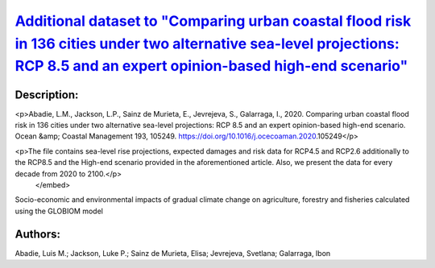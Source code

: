 
`Additional dataset to "Comparing urban coastal flood risk in 136 cities under two alternative sea-level projections: RCP 8.5 and an expert opinion-based high-end scenario" <https://zenodo.org/record/4733499>`_
==================================================================================================================================================================================================================

.. image:: https://zenodo.org/badge/doi/10.5281/zenodo.4733499.svg
   :target: https://doi.org/10.5281/zenodo.4733499

Description:
------------

.. raw:: html

    <embed>
        <p>This dataset provides additional information to that included in:</p>

<p>Abadie, L.M., Jackson, L.P., Sainz de Murieta, E., Jevrejeva, S., Galarraga, I., 2020. Comparing urban coastal flood risk in 136 cities under two alternative sea-level projections: RCP 8.5 and an expert opinion-based high-end scenario. Ocean &amp; Coastal Management 193, 105249. https://doi.org/10.1016/j.ocecoaman.2020.105249</p>

<p>The file contains sea-level rise projections, expected damages and risk data for RCP4.5 and RCP2.6 additionally to the RCP8.5 and the High-end scenario provided in the aforementioned article. Also, we present the data for every decade from 2020 to 2100.</p>
    </embed>
    
Socio-economic and environmental impacts of gradual climate change on agriculture, forestry and fisheries calculated using the GLOBIOM model

Authors:
--------
Abadie, Luis M.; Jackson, Luke P.; Sainz de Murieta, Elisa; Jevrejeva, Svetlana; Galarraga, Ibon

.. meta::
   :keywords: Regional sea-level rise, Probabilistic projections, Coastal cities, Damage risk, Ice-sheet melting risk, Unmitigated scenarios
    